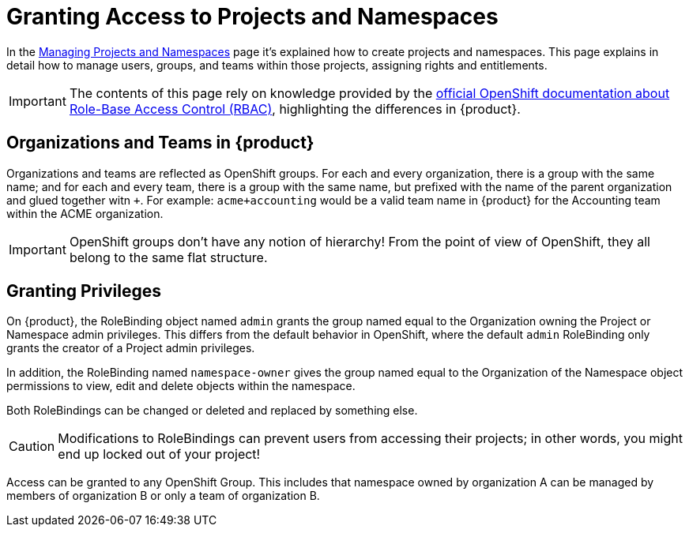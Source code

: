 = Granting Access to Projects and Namespaces

In the xref:how-to/manage-projects-and-namespaces.adoc[Managing Projects and Namespaces] page it's explained how to create projects and namespaces.
This page explains in detail how to manage users, groups, and teams within those projects, assigning rights and entitlements.

IMPORTANT: The contents of this page rely on knowledge provided by the https://docs.openshift.com/container-platform/latest/authentication/using-rbac.html[official OpenShift documentation about Role-Base Access Control (RBAC)], highlighting the differences in {product}.

== Organizations and Teams in {product}

Organizations and teams are reflected as OpenShift groups.
For each and every organization, there is a group with the same name; and for each and every team, there is a group with the same name, but prefixed with the name of the parent organization and glued together witn `+`.
For example: `acme+accounting` would be a valid team name in {product} for the Accounting team within the ACME organization.

IMPORTANT: OpenShift groups don't have any notion of hierarchy! From the point of view of OpenShift, they all belong to the same flat structure.

== Granting Privileges

On {product}, the RoleBinding object named `admin` grants the group named equal to the Organization owning the Project or Namespace admin privileges.
This differs from the default behavior in OpenShift, where the default `admin` RoleBinding only grants the creator of a Project admin privileges.

In addition, the RoleBinding named `namespace-owner` gives the group named equal to the Organization of the Namespace object permissions to view, edit and delete objects within the namespace.

Both RoleBindings can be changed or deleted and replaced by something else.

CAUTION: Modifications to RoleBindings can prevent users from accessing their projects; in other words, you might end up locked out of your project!

Access can be granted to any OpenShift Group.
This includes that namespace owned by organization A can be managed by members of organization B or only a team of organization B.
